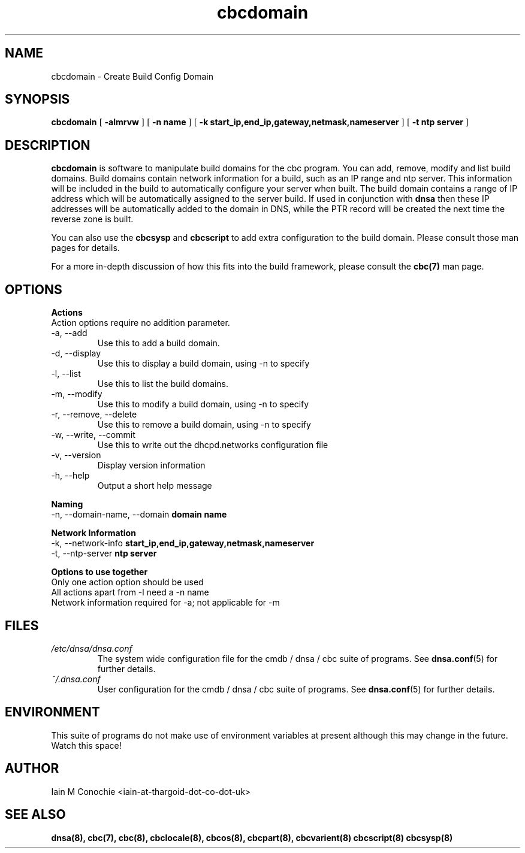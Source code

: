 .TH cbcdomain 8 "Version 0.2: 03 January 2016" "CMDB suite manuals" "cmdb, cbc and dnsa collection"
.SH NAME
cbcdomain \- Create Build Config Domain
.SH SYNOPSIS

.B cbcdomain
[
.B -almrvw
] [
.B -n name
] [
.B -k start_ip,end_ip,gateway,netmask,nameserver
] [
.B -t ntp server
]

.SH DESCRIPTION
\fBcbcdomain\fP is software to manipulate build domains for the cbc program.
You can add, remove, modify and list build domains.
Build domains contain network information for a build,
such as an IP range and ntp server.
This information will be included in the build to automatically configure your
server when built.
The build domain contains a range of IP address which will be automatically
assigned to the server build.
If used in conjunction with \fBdnsa\fP then these IP addresses will be
automatically added to the domain in DNS, while the PTR record will be created
the next time the reverse zone is built.
.PP
You can also use the \fBcbcsysp\fP and \fBcbcscript\fP to add extra
configuration to the build domain. Please consult those man pages for details.
.PP
For a more in-depth discussion of how this fits into the build framework,
please consult the \fBcbc(7)\fP man page.
.SH OPTIONS
.B Actions
.IP "Action options require no addition parameter."
.IP "-a,  --add"
Use this to add a build domain.
.IP "-d,  --display"
Use this to display a build domain, using -n to specify
.IP "-l,  --list"
Use this to list the build domains. 
.IP "-m,  --modify"
Use this to modify a build domain, using -n to specify
.IP "-r,  --remove, --delete"
Use this to remove a build domain, using -n to specify
.IP "-w,  --write, --commit"
Use this to write out the dhcpd.networks configuration file
.IP "-v,  --version"
Display version information
.IP "-h,  --help"
Output a short help message
.PP
.B Naming
.IP "-n,  --domain-name, --domain \fBdomain name\fP
.PP
.B Network Information
.IP "-k,  --network-info \fBstart_ip,end_ip,gateway,netmask,nameserver\fP
.PP
.IP "-t,  --ntp-server \fBntp server\fP"
.PP
.B Options to use together
.IP "Only one action option should be used"
.IP "All actions apart from -l need a -n name"
.IP "Network information required for -a; not applicable for -m"
.SH FILES
.I /etc/dnsa/dnsa.conf
.RS
The system wide configuration file for the cmdb / dnsa / cbc suite of
programs. See
.BR dnsa.conf (5)
for further details.
.RE
.I ~/.dnsa.conf
.RS
User configuration for the cmdb / dnsa / cbc suite of programs. See
.BR dnsa.conf (5)
for further details.
.RE
.SH ENVIRONMENT
This suite of programs do not make use of environment variables at present
although this may change in the future. Watch this space!
.SH AUTHOR 
Iain M Conochie <iain-at-thargoid-dot-co-dot-uk>
.SH "SEE ALSO"
.BR dnsa(8),
.BR cbc(7),
.BR cbc(8),
.BR cbclocale(8),
.BR cbcos(8),
.BR cbcpart(8),
.BR cbcvarient(8)
.BR cbcscript(8)
.BR cbcsysp(8)
